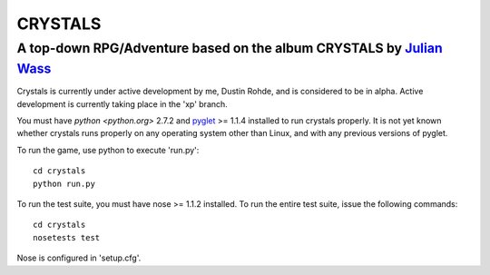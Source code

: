 CRYSTALS
========
A top-down RPG/Adventure based on the album CRYSTALS by `Julian Wass <julianwass.bandcamp.com>`_
------------------------------------------------------------------------------------------------

Crystals is currently under active development by me, Dustin Rohde, and
is considered to be in alpha. Active development is currently taking
place in the 'xp' branch.

You must have `python <python.org>` 2.7.2 and `pyglet <pyglet.org>`_ >= 1.1.4
installed to run crystals properly. It is not yet known whether crystals runs
properly on any operating system other than Linux, and with any previous
versions of pyglet.

To run the game, use python to execute 'run.py'::
    
    cd crystals
    python run.py

To run the test suite, you must have nose >= 1.1.2 installed. To run the
entire test suite, issue the following commands::

    cd crystals
    nosetests test

Nose is configured in 'setup.cfg'.

